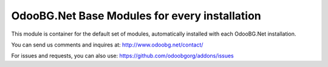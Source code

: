 OdooBG.Net Base Modules for every installation
=======================

This module is container for the default set of modules, automatically installed with each OdooBG.Net installation.

You can send us comments and inquires at:
http://www.odoobg.net/contact/

For issues and requests, you can also use:
https://github.com/odoobgorg/addons/issues


